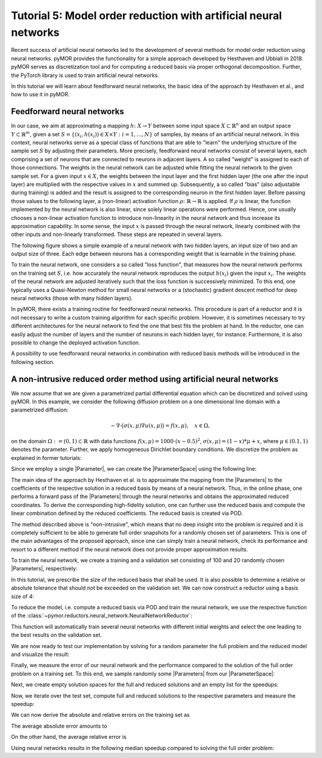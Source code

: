 Tutorial 5: Model order reduction with artificial neural networks
=================================================================


Recent success of artificial neural networks led to the development of several
methods for model order reduction using neural networks. pyMOR provides the
functionality for a simple approach developed by Hesthaven and Ubbiali in 2018.
pyMOR serves as discretization tool and for computing a reduced basis via
proper orthogonal decomposition. Further, the PyTorch library is used to train
artificial neural networks.

In this tutorial we will learn about feedforward neural networks, the basic
idea of the approach by Hesthaven et al., and how to use it in pyMOR.

Feedforward neural networks
----------------------------

In our case, we aim at approximating a mapping :math:`h\colon X\rightarrow Y`
between some input space :math:`X\subset\mathbb{R}^n` and an output space
:math:`Y\subset\mathbb{R}^m`, given a set :math:`S=\{(x_i,h(x_i))\in X\times Y: i=1,\dots,N\}`
of samples, by means of an artificial neural network. In this context, neural
networks serve as a special class of functions that are able to "learn" the
underlying structure of the sample set :math:`S` by adjusting their parameters.
More precisely, feedforward neural networks consist of several layers, each
comprising a set of neurons that are connected to neurons in adjacent layers.
A so called "weight" is assigned to each of those connections. The weights in
the neural network can be adjusted while fitting the neural network to the
given sample set. For a given input :math:`x\in X`, the weights between the
input layer and the first hidden layer (the one after the input layer) are
multiplied with the respective values in :math:`x` and summed up. Subsequently,
a so called "bias" (also adjustable during training) is added and the result is
assigned to the corresponding neuron in the first hidden layer. Before passing
those values to the following layer, a (non-linear) activation function
:math:`\rho\colon\mathbb{R}\rightarrow\mathbb{R}` is applied. If :math:`\rho`
is linear, the function implemented by the neural network is also linear, since
solely linear operations were performed. Hence, one usually chooses a
non-linear activation function to introduce non-linearity in the neural network
and thus increase its approximation capability. In some sense, the input
:math:`x` is passed through the neural network, linearly combined with the
other inputs and non-linearly transformed. These steps are repeated in several
layers.

The following figure shows a simple example of a neural network with two hidden
layers, an input size of two and an output size of three. Each edge between
neurons has a corresponding weight that is learnable in the training phase.

.. image:: neural_network.png

To train the neural network, one considers a so called "loss function", that
measures how the neural network performs on the training set :math:`S`, i.e.
how accurately the neural network reproduces the output :math:`h(x_i)` given
the input :math:`x_i`. The weights of the neural network are adjusted
iteratively such that the loss function is successively minimized. To this end,
one typically uses a Quasi-Newton method for small neural networks or a
(stochastic) gradient descent method for deep neural networks (those with many
hidden layers).

In pyMOR, there exists a training routine for feedforward neural networks. This
procedure is part of a reductor and it is not necessary to write a custom
training algorithm for each specific problem. However, it is sometimes
necessary to try different architectures for the neural network to find the one
that best fits the problem at hand. In the reductor, one can easily adjust the
number of layers and the number of neurons in each hidden layer, for instance.
Furthermore, it is also possible to change the deployed activation function.

A possibility to use feedforward neural networks in combination with reduced
basis methods will be introduced in the following section.

A non-intrusive reduced order method using artificial neural networks
---------------------------------------------------------------------

We now assume that we are given a parametrized partial differential equation
which can be discretized and solved using pyMOR. In this example, we consider
the following diffusion problem on a one dimensional line domain with a
parametrized diffusion:

.. math::

   -\nabla \cdot \big(\sigma(x, \mu) \nabla u(x, \mu) \big) = f(x, \mu),\quad x \in \Omega,

on the domain :math:`\Omega:= (0, 1) \subset \mathbb{R}` with data
functions :math:`f(x, \mu) = 1000 \cdot (x-0.5)^2`,
:math:`\sigma(x, \mu)=(1-x)*\mu+x`, where :math:`\mu \in (0.1, 1)` denotes the
parameter. Further, we apply homogeneous Dirichlet boundary conditions.
We discretize the problem as explained in former tutorials:

.. jupyter-execute::

    from pymor.basic import *
    
    domain = LineDomain()

    N = 100

    f = ExpressionFunction('(x - 0.5)**2 * 1000', 1, ())

    d0 = ExpressionFunction('1 - x', 1, ())
    d1 = ExpressionFunction('x', 1, ())

    v0 = ProjectionParameterFunctional('mu')
    v1 = 1.

    diffusion = LincombFunction([d0, d1], [v0, v1])

    problem = StationaryProblem(
        domain=domain,
        rhs=f,
        diffusion=diffusion,
        dirichlet_data=ConstantFunction(value=0, dim_domain=1),
        name='1DProblem'
    )

    fom, _ = discretize_stationary_cg(problem, diameter=1./N)

Since we employ a single |Parameter|, we can create the |ParameterSpace| using
the following line:

.. jupyter-execute::

    parameter_space = fom.parameters.space((0.1, 1))

The main idea of the approach by Hesthaven et al. is to approximate the mapping
from the |Parameters| to the coefficients of the respective solution in a
reduced basis by means of a neural network. Thus, in the online phase, one
performs a forward pass of the |Parameters| through the neural networks and
obtains the approximated reduced coordinates. To derive the corresponding
high-fidelity solution, one can further use the reduced basis and compute the
linear combination defined by the reduced coefficients. The reduced basis is
created via POD.

The method described above is "non-intrusive", which means that no deep insight
into the problem is required and it is completely sufficient to be able to
generate full order snapshots for a randomly chosen set of parameters. This is
one of the main advantages of the proposed approach, since one can simply train
a neural network, check its performance and resort to a different method if the
neural network does not provide proper approximation results.

To train the neural network, we create a training and a validation set
consisting of 100 and 20 randomly chosen |Parameters|, respectively:

.. jupyter-execute::

    training_set = parameter_space.sample_uniformly(100)
    validation_set = parameter_space.sample_randomly(20)

In this tutorial, we prescribe the size of the reduced basis that shall be
used. It is also possible to determine a relative or absolute tolerance that
should not be exceeded on the validation set. We can now construct a reductor
using a basis size of 4:

.. jupyter-execute::

    from pymor.reductors.neural_network import NeuralNetworkReductor

    reductor = NeuralNetworkReductor(fom, training_set, validation_set, basis_size=4)

To reduce the model, i.e. compute a reduced basis via POD and train the neural
network, we use the respective function of the
:class:`~pymor.reductors.neural_network.NeuralNetworkReductor`:

.. jupyter-execute::

    rom = reductor.reduce()

This function will automatically train several neural networks with different
initial weights and select the one leading to the best results on the
validation set.

We are now ready to test our implementation by solving for a random parameter
the full problem and the reduced model and visualize the result:

.. jupyter-execute::

    mu = parameter_space.sample_randomly(1)[0]

    U = fom.solve(mu)
    U_red = rom.solve(mu)
    U_red_recon = reductor.reconstruct(U_red)

    fom.visualize((U, U_red_recon),
                  legend=(f'Full solution for mu={mu}', f'Reduced solution for mu={mu}'))

Finally, we measure the error of our neural network and the performance
compared to the solution of the full order problem on a training set. To this
end, we sample randomly some |Parameters| from our |ParameterSpace|:

.. jupyter-execute::

    test_set = parameter_space.sample_randomly(10)

Next, we create empty solution spaces for the full and reduced solutions and an
empty list for the speedups:

.. jupyter-execute::

    U = fom.solution_space.empty(reserve=len(test_set))
    U_red = fom.solution_space.empty(reserve=len(test_set))

    speedups = []

Now, we iterate over the test set, compute full and reduced solutions to the
respective parameters and measure the speedup:

.. jupyter-execute::

    import time

    for mu in test_set:
        tic = time.time()
        U.append(fom.solve(mu))
        time_fom = time.time() - tic

        tic = time.time()
        U_red.append(reductor.reconstruct(rom.solve(mu)))
        time_red = time.time() - tic

        speedups.append(time_fom / time_red)

We can now derive the absolute and relative errors on the training set as

.. jupyter-execute::

    absolute_errors = (U - U_red).l2_norm()
    relative_errors = (U - U_red).l2_norm() / U.l2_norm()

The average absolute error amounts to

.. jupyter-execute::

    import numpy as np

    np.average(absolute_errors)

On the other hand, the average relative error is

.. jupyter-execute::

    np.average(relative_errors)

Using neural networks results in the following median speedup compared to
solving the full order problem:

.. jupyter-execute::

    np.median(speedups)
